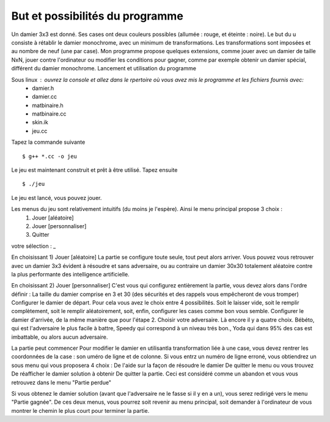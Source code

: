 But et possibilités du programme 
================================

Un damier 3x3 est donné. Ses cases ont deux couleurs possibles (allumée : rouge, et éteinte : noire). Le but du u consiste à rétablir le damier monochrome, avec un minimum de transformations. Les transformations sont imposées et au nombre de neuf (une par case). Mon programme propose quelques extensions, comme jouer avec un damier de taille NxN, jouer contre l'ordinateur ou modifier les conditions pour gagner, comme par exemple obtenir un damier spécial, différent du damier monochrome.
Lancement et utilisation du programme 

Sous linux : ouvrez la console et allez dans le rpertoire où vous avez mis le programme et les fichiers fournis avec:
 * damier.h
 * damier.cc
 * matbinaire.h
 * matbinaire.cc
 * skin.ik
 * jeu.cc

Tapez la commande suivante ::

    $ g++ *.cc -o jeu

Le jeu est maintenant construit et prêt à être utilisé. Tapez ensuite ::

    $ ./jeu

Le jeu est lancé, vous pouvez jouer.

Les menus du jeu sont relativement intuitifs (du moins je l'espère). Ainsi le menu principal propose 3 choix :
   1) Jouer [aléatoire]
   2) Jouer [personnaliser]
   3) Quitter
votre sélection : _

En choisissant 1) Jouer [aléatoire] 
La partie se configure toute seule, tout peut alors arriver.
Vous pouvez vous retrouver avec un damier 3x3 évident à résoudre et sans adversaire, ou au contraire un damier 30x30 totalement aléatoire contre la plus performante des intelligence artificielle.

En choisissant 2) Jouer [personnaliser] 
C'est vous qui configurez entièrement la partie, vous devez alors dans l'ordre définir :
La taille du damier comprise en 3 et 30 (des sécurités et des rappels vous empêcheront de vous tromper)
Configurer le damier de départ. Pour cela vous avez le choix entre 4 possibilités. Soit le laisser vide, soit le remplir complètement, soit le remplir aléatoirement, soit, enfin, configurer les cases comme bon vous semble.
Configurer le damier d'arrivée, de la même manière que pour l'étape 2.
Choisir votre adversaire. Là encore il y a quatre choix. Bébéto, qui est l'adversaire le plus facile à battre, Speedy qui correspond à un niveau trés bon., Yoda qui dans 95% des cas est imbattable, ou alors aucun adversaire.

La partie peut commencer 
Pour modifier le damier en utilisantla transformation liée à une case, vous devez rentrer les coordonnées de la case : son uméro de ligne et de colonne. Si vous entrz un numéro de ligne erroné, vous obtiendrez un sous menu qui vous proposera 4 choix :
De l'aide sur la façon de résoudre le damier
De quitter le menu ou vous trouvez
De réafficher le damier solution à obtenir
De quitter la partie. Ceci est considéré comme un abandon et vous vous retrouvez dans le menu "Partie perdue"

Si vous obtenez le damier solution (avant que l'adversaire ne le fasse si il y en a un), vous serez redirigé vers le menu "Partie gagnée". De ces deux menus, vous pourrez soit revenir au menu principal, soit demander à l'ordinateur de vous montrer le chemin le plus court pour terminer la partie.